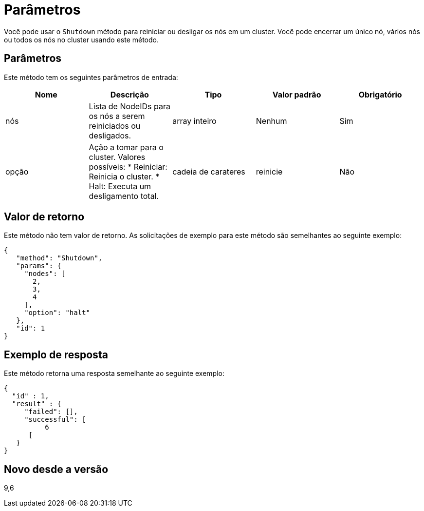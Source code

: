 = Parâmetros
:allow-uri-read: 


Você pode usar o `Shutdown` método para reiniciar ou desligar os nós em um cluster. Você pode encerrar um único nó, vários nós ou todos os nós no cluster usando este método.



== Parâmetros

Este método tem os seguintes parâmetros de entrada:

|===
| Nome | Descrição | Tipo | Valor padrão | Obrigatório 


 a| 
nós
 a| 
Lista de NodeIDs para os nós a serem reiniciados ou desligados.
 a| 
array inteiro
 a| 
Nenhum
 a| 
Sim



 a| 
opção
 a| 
Ação a tomar para o cluster. Valores possíveis: * Reiniciar: Reinicia o cluster. * Halt: Executa um desligamento total.
 a| 
cadeia de carateres
 a| 
reinicie
 a| 
Não

|===


== Valor de retorno

Este método não tem valor de retorno. As solicitações de exemplo para este método são semelhantes ao seguinte exemplo:

[listing]
----
{
   "method": "Shutdown",
   "params": {
     "nodes": [
       2,
       3,
       4
     ],
     "option": "halt"
   },
   "id": 1
}
----


== Exemplo de resposta

Este método retorna uma resposta semelhante ao seguinte exemplo:

[listing]
----
{
  "id" : 1,
  "result" : {
     "failed": [],
     "successful": [
          6
      [
   }
}
----


== Novo desde a versão

9,6
